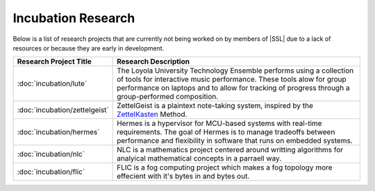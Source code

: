 Incubation Research
^^^^^^^^^^^^^^^^^^^
Below is a list of research projects that are currently not being worked on by members of |SSL| due to a lack of resources or because they are early in development.


.. list-table::
   :widths: 10 50
   :header-rows: 1
   :align: center

   *
        - Research Project Title
        - Research Description

   *
        - :doc:`incubation/lute`
        - The Loyola University Technology Ensemble performs using a collection of tools for interactive music performance. These tools alow for group performance on laptops and to allow for tracking of progress through a group-performed composition.

   *
        - :doc:`incubation/zettelgeist`
        - ZettelGeist is a plaintext note-taking system, inspired by the `ZettelKasten <https://zettelkasten.de/>`__ Method.

   *
        - :doc:`incubation/hermes`
        - Hermes is a hypervisor for MCU-based systems with real-time requirements. The goal of Hermes is to manage tradeoffs between performance and flexibility in software that runs on embedded systems.

   *
        - :doc:`incubation/nlc`
        - NLC is a mathematics project centered around writting algorithms for analyical mathematical concepts in a parraell way.

   *
        - :doc:`incubation/flic`
        - FLIC is a fog computing project which makes a fog topology more effecient with it's bytes in and bytes out.
